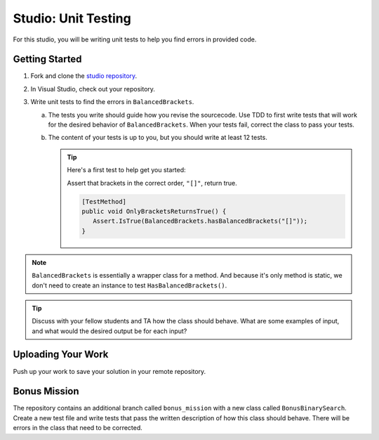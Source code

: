 .. _unit-testing-studio:

Studio: Unit Testing
====================

For this studio, you will be writing unit tests to help you find 
errors in provided code.

Getting Started
---------------

#. Fork and clone the `studio repository <https://github.com/LaunchCodeEducation/>`__.
#. In Visual Studio, check out your repository.
#. Write unit tests to find the errors in ``BalancedBrackets``.
   
   a. The tests you write should guide how you revise the sourcecode. Use TDD to 
      first write tests that will work for the desired behavior of ``BalancedBrackets``.
      When your tests fail, correct the class to pass your tests.
   b. The content of your tests is up to you, but you should write at least 12 tests.

      .. admonition:: Tip

         Here's a first test to help get you started: 
         
         Assert that brackets in the correct order, ``"[]"``, return true.

         .. sourcecode:: csharp

            [TestMethod]
            public void OnlyBracketsReturnsTrue() {
               Assert.IsTrue(BalancedBrackets.hasBalancedBrackets("[]"));
            }

.. note::

   ``BalancedBrackets`` is essentially a wrapper class for a method. And 
   because it's only method is static, we don't need to create an instance
   to test ``HasBalancedBrackets()``.
   
.. tip::

   Discuss with your fellow students and TA how the  
   class should behave. What are some examples of input, and 
   what would the desired output be for each input?

Uploading Your Work
-------------------

Push up your work to save your solution in your remote repository.

Bonus Mission
-------------

The repository contains an additional branch called ``bonus_mission``
with a new class called ``BonusBinarySearch``. Create a new test file 
and write tests that pass the written description of how this class
should behave. There will be errors in the class that need to be corrected.
